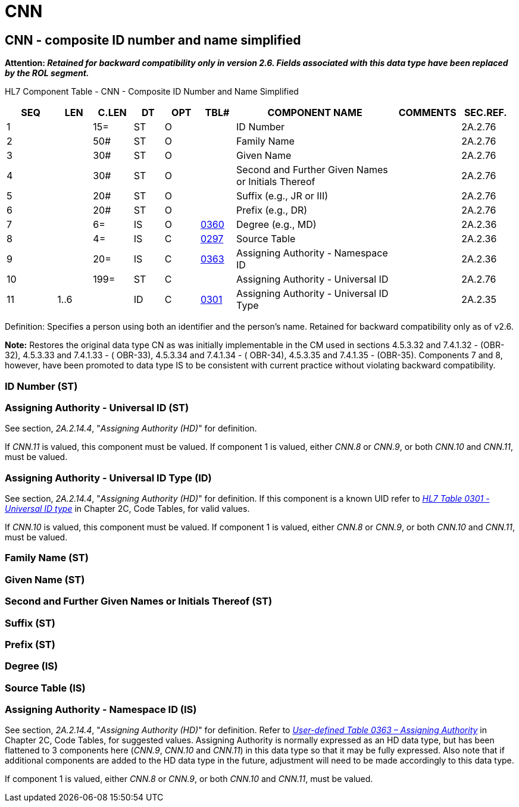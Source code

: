 = CNN
:render_as: Level3
:v291_section: 2A.2.9+

== CNN - composite ID number and name simplified

*Attention: _Retained for backward compatibility only in version 2.6. Fields associated with this data type have been replaced by the ROL segment._*

HL7 Component Table - CNN - Composite ID Number and Name Simplified

[width="99%",cols="10%,7%,8%,6%,7%,7%,32%,13%,10%",options="header",]

|===

|SEQ |LEN |C.LEN |DT |OPT |TBL# |COMPONENT NAME |COMMENTS |SEC.REF.

|1 | |15= |ST |O | |ID Number | |2A.2.76

|2 | |50# |ST |O | |Family Name | |2A.2.76

|3 | |30# |ST |O | |Given Name | |2A.2.76

|4 | |30# |ST |O | |Second and Further Given Names or Initials Thereof | |2A.2.76

|5 | |20# |ST |O | |Suffix (e.g., JR or III) | |2A.2.76

|6 | |20# |ST |O | |Prefix (e.g., DR) | |2A.2.76

|7 | |6= |IS |O |file:///E:\V2\v2.9%20final%20Nov%20from%20Frank\V29_CH02C_Tables.docx#HL70360[0360] |Degree (e.g., MD) | |2A.2.36

|8 | |4= |IS |C |file:///E:\V2\v2.9%20final%20Nov%20from%20Frank\V29_CH02C_Tables.docx#HL70297[0297] |Source Table | |2A.2.36

|9 | |20= |IS |C |file:///E:\V2\v2.9%20final%20Nov%20from%20Frank\V29_CH02C_Tables.docx#HL70363[0363] |Assigning Authority - Namespace ID | |2A.2.36

|10 | |199= |ST |C | |Assigning Authority - Universal ID | |2A.2.76

|11 |1..6 | |ID |C |file:///E:\V2\v2.9%20final%20Nov%20from%20Frank\V29_CH02C_Tables.docx#HL70301[0301] |Assigning Authority - Universal ID Type | |2A.2.35

|===

Definition: Specifies a person using both an identifier and the person’s name. Retained for backward compatibility only as of v2.6.

*Note:* Restores the original data type CN as was initially implementable in the CM used in sections 4.5.3.32 and 7.4.1.32 - (OBR-32), 4.5.3.33 and 7.4.1.33 - ( OBR-33), 4.5.3.34 and 7.4.1.34 - ( OBR-34), 4.5.3.35 and 7.4.1.35 - (OBR-35). Components 7 and 8, however, have been promoted to data type IS to be consistent with current practice without violating backward compatibility.

=== ID Number (ST)

=== Assigning Authority - Universal ID (ST)

See section, _2A.2.14.4_, "_Assigning Authority (HD)_" for definition.

If _CNN.11_ is valued, this component must be valued. If component 1 is valued, either _CNN.8_ or _CNN.9_, or both _CNN.10_ and _CNN.11_, must be valued.

=== Assigning Authority - Universal ID Type (ID)

See section, _2A.2.14.4_, "_Assigning Authority (HD)_" for definition. If this component is a known UID refer to file:///E:\V2\v2.9%20final%20Nov%20from%20Frank\V29_CH02C_Tables.docx#HL70301[_HL7 Table 0301 - Universal ID type_] in Chapter 2C, Code Tables, for valid values.

If _CNN.10_ is valued, this component must be valued. If component 1 is valued, either _CNN.8_ or _CNN.9_, or both _CNN.10_ and _CNN.11_, must be valued.

=== Family Name (ST)

=== Given Name (ST)

=== Second and Further Given Names or Initials Thereof (ST)

=== Suffix (ST)

=== Prefix (ST)

=== Degree (IS)

=== Source Table (IS)

=== Assigning Authority - Namespace ID (IS)

See section, _2A.2.14.4_, "_Assigning Authority (HD)_" for definition. Refer to file:///E:\V2\v2.9%20final%20Nov%20from%20Frank\V29_CH02C_Tables.docx#HL70363[_User-defined Table 0363 – Assigning Authority_] in Chapter 2C, Code Tables, for suggested values. Assigning Authority is normally expressed as an HD data type, but has been flattened to 3 components here (_CNN.9_, _CNN.10_ and _CNN.11_) in this data type so that it may be fully expressed. Also note that if additional components are added to the HD data type in the future, adjustment will need to be made accordingly to this data type.

If component 1 is valued, either _CNN.8_ or _CNN.9_, or both _CNN.10_ and _CNN.11_, must be valued.

